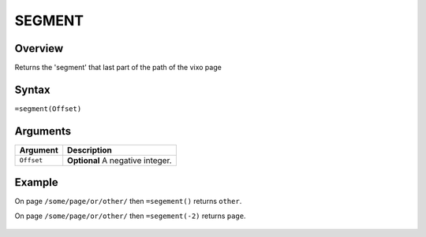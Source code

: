=======
SEGMENT
=======

Overview
--------

Returns the 'segment' that last part of the path of the vixo page


Syntax
------

``=segment(Offset)``


Arguments
---------


.. tabularcolumns:: |l|L|

=========== ===================================================================
Argument        Description
=========== ===================================================================
``Offset``  **Optional** A negative integer.

=========== ===================================================================


Example
-------

On page ``/some/page/or/other/`` then ``=segement()`` returns ``other``.

On page ``/some/page/or/other/`` then ``=segement(-2)`` returns ``page``.

.. figure:: /images/example-segment.png
